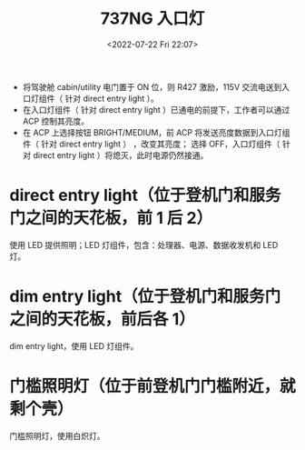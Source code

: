 # -*- eval: (setq org-media-note-screenshot-image-dir (concat default-directory "./static/737NG 入口灯/")); -*-
:PROPERTIES:
:ID:       76237478-25F1-4CEC-83C5-00AA6AB6540A
:END:
#+LATEX_CLASS: my-article
#+DATE: <2022-07-22 Fri 22:07>
#+TITLE: 737NG 入口灯
#+ROAM_KEY:
#+PDF_KEY:
#+PAGE_KEY:
#+FILETAGS: :R427:

- 将驾驶舱 cabin/utility 电门置于 ON 位，则 R427 激励，115V 交流电送到入口灯组件（ 针对 direct entry light ）。
- 在入口灯组件（ 针对 direct entry light ）已通电的前提下，工作者可以通过 ACP 控制其亮度。
- 在 ACP 上选择按钮 BRIGHT/MEDIUM，前 ACP 将发送亮度数据到入口灯组件（ 针对 direct entry light ） ，改变其亮度；
  选择 OFF，入口灯组件（ 针对 direct entry light ）将熄灭，此时电源仍然接通。

[[file:static/737NG 入口灯/2022-07-22_22-09-14_screenshot.jpg]]

[[file:static/737NG 入口灯/2022-07-22_22-12-46_screenshot.jpg]]

* direct entry light（位于登机门和服务门之间的天花板，前 1 后 2）
使用 LED 提供照明；LED 灯组件，包含：处理器、电源、数据收发机和 LED 灯。

* dim entry light（位于登机门和服务门之间的天花板，前后各 1）
dim entry light，使用 LED 灯组件。

* 门槛照明灯（位于前登机门门槛附近，就剩个壳）
门槛照明灯，使用白炽灯。
